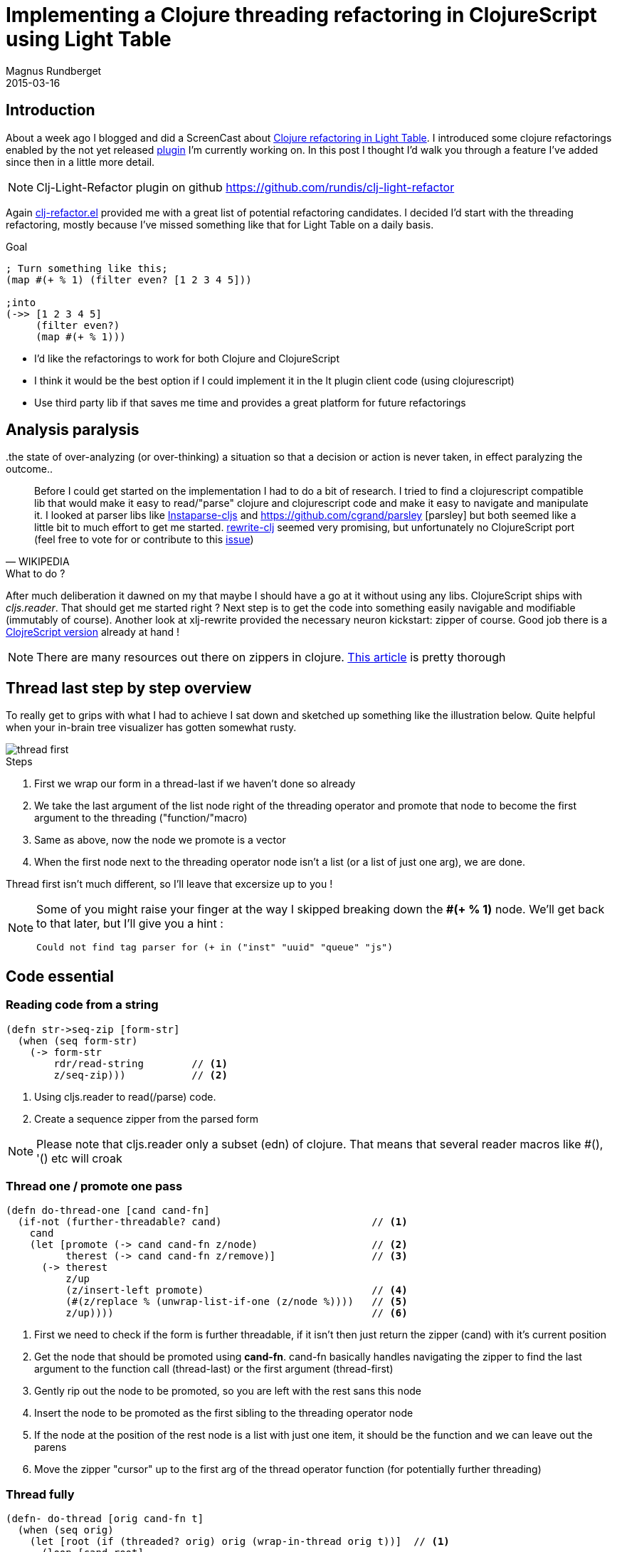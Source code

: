 = Implementing a Clojure threading refactoring in ClojureScript using Light Table
Magnus Rundberget
2015-03-16
:jbake-type: post
:jbake-status: published
:jbake-tags: clojure, clojurescript, lighttable
:imagesdir: /blog/2015/
:icons: font
:id: clj_light_thread



== Introduction
About a week ago I blogged and did a ScreenCast about http://rundis.github.io/blog/2015/clj_light_refactor.html[Clojure refactoring in Light Table].
I introduced some clojure refactorings enabled by the not yet released https://github.com/rundis/clj-light-refactor[plugin] I'm currently
working on. In this post I thought I'd walk you through a feature I've added since then in a little more detail.

NOTE: Clj-Light-Refactor plugin on github https://github.com/rundis/clj-light-refactor


Again https://github.com/clojure-emacs/clj-refactor.el[clj-refactor.el] provided me with a great list of potential
refactoring candidates. I decided I'd start with the threading refactoring, mostly because I've missed something like that
for Light Table on a daily basis.

.Goal
[source,clojure]
----
; Turn something like this;
(map #(+ % 1) (filter even? [1 2 3 4 5]))

;into
(->> [1 2 3 4 5]
     (filter even?)
     (map #(+ % 1)))
----

* I'd like the refactorings to work for both Clojure and ClojureScript
* I think it would be the best option if I could implement it in the lt plugin client code (using clojurescript)
* Use third party lib if that saves me time and provides a great platform for future refactorings


== Analysis paralysis
[quote, WIKIPEDIA]
..the state of over-analyzing (or over-thinking) a situation so that a decision or action is never taken, in effect paralyzing the outcome..

Before I could get started on the implementation I had to do a bit of research. I tried to find
a clojurescript compatible lib that would make it easy to read/"parse" clojure and clojurescript code
and make it easy to navigate and manipulate it. I looked at parser libs like https://github.com/lbradstreet/instaparse-cljs[Instaparse-cljs] and https://github.com/cgrand/parsley [parsley]
but both seemed like a little bit to much effort to get me started. https://github.com/xsc/rewrite-clj[rewrite-clj] seemed
very promising, but unfortunately no ClojureScript port (feel free to vote for or contribute to this https://github.com/xsc/rewrite-clj/issues/4[issue])

.What to do ?
After much deliberation it dawned on my that maybe I should have a go at it without using any libs.
ClojureScript ships with __cljs.reader__. That should get me started right ? Next step is to get the code
into something easily navigable and modifiable (immutably of course). Another look at xlj-rewrite provided the necessary neuron kickstart: zipper of course.
Good job there is a https://github.com/clojure/clojurescript/blob/master/src/cljs/clojure/zip.cljs[ClojreScript version] already at hand !


NOTE: There are many resources out there on zippers in clojure. http://www.ibm.com/developerworks/library/j-treevisit/[This article] is pretty thorough


== Thread last step by step overview
To really get to grips with what I had to achieve I sat down and sketched up something like the illustration
below. Quite helpful when your in-brain tree visualizer has gotten somewhat rusty.

image::thread_first.png[]

.Steps
. First we wrap our form in a thread-last if we haven't done so already
. We take the last argument of the list node right of the threading operator and promote that node
to become the first argument to the threading ("function/"macro)
. Same as above, now the node we promote is a vector
. When the first node next to the threading operator node isn't a list (or a list of just one arg), we are done.


Thread first isn't much different, so I'll leave that excersize up to you !


[NOTE]
========
Some of you might raise your finger at the way I skipped breaking down the **#(+ % 1)** node.
We'll get back to that later, but I'll give you a hint :
[source,clojure]
----
Could not find tag parser for (+ in ("inst" "uuid" "queue" "js")
----
========



== Code essential

=== Reading code from a string
[source,clojure]
----
(defn str->seq-zip [form-str]
  (when (seq form-str)
    (-> form-str
        rdr/read-string        // <1>
        z/seq-zip)))           // <2>
----
<1> Using cljs.reader to read(/parse) code.
<2> Create a sequence zipper from the parsed form


NOTE: Please note that cljs.reader only a subset (edn) of clojure. That means that several reader macros like #(), '() etc will croak


=== Thread one / promote one pass
[source,clojure]
----
(defn do-thread-one [cand cand-fn]
  (if-not (further-threadable? cand)                         // <1>
    cand
    (let [promote (-> cand cand-fn z/node)                   // <2>
          therest (-> cand cand-fn z/remove)]                // <3>
      (-> therest
          z/up
          (z/insert-left promote)                            // <4>
          (#(z/replace % (unwrap-list-if-one (z/node %))))   // <5>
          z/up))))                                           // <6>
----
<1> First we need to check if the form is further threadable, if it isn't then just return the zipper (cand) with it's current position
<2> Get the node that should be promoted using **cand-fn**. cand-fn basically handles navigating the zipper to find the last argument to the function call (thread-last) or the first argument (thread-first)
<3> Gently rip out the node to be promoted, so you are left with the rest sans this node
<4> Insert the node to be promoted as the first sibling to the threading operator node
<5> If the node at the position of the rest node is a list with just one item, it should be the function and we can leave out the parens
<6> Move the zipper "cursor" up to the first arg of the thread operator function (for potentially further threading)



=== Thread fully
[source,clojure]
----
(defn- do-thread [orig cand-fn t]
  (when (seq orig)
    (let [root (if (threaded? orig) orig (wrap-in-thread orig t))]  // <1>
      (loop [cand root]
        (if-not (further-threadable? cand)                          // <2>
          cand
          (recur (do-thread-one cand cand-fn)))))))
----
<1> If not already wrapped in a form with a threading operator, do so (just for convenience)
<2> Keep promoting until isn't possible to promote further


=== Zip it up
[source,clojure]
----
(defn zip->str [zipnode]
  (-> zipnode
      z/root
      pr-str))
----

=== Orchestration
[source,clojure]
----
(defn thread [form-str]
  (let [node (str->seq-zip form-str)
        threading (when node (threaded? node))]
    (when (and node threading)
      (-> node
          (do-thread (threading-locator threading) threading)
          zip->str))))
----
Entry point function to read form string, do threading and return result as string again



=== Hooking it into Light Table

==== Replace helper function
[source,clojure]
----
defn replace-cmd [ed replace-fn]
  (cmd/exec! :paredit.select.parent)                                       // <1>
  (when-let [candidate  (editor/selection ed)]
    (let [bounds (editor/selection-bounds ed)]
      (when-let [res (replace-fn candidate)]                               // <2>
        (editor/replace-selection ed res))                                 // <3>
      (editor/move-cursor ed (-> bounds :from (update-in [:ch] inc))))))
----
<1> Using paredit command to select parent expression
<2> Execute threading function on selected expression
<3> Replace selection with given the refactored result


==== Behavior and commands
[source,clojure]
----
(behavior ::thread-fully!                                           // <1>
          :triggers #{:refactor.thread-fully!}
          :reaction (fn [ed]
                      (replace-cmd ed thread)))

(cmd/command {:command ::thread-fully                               // <2>
              :desc "Clojure refactor: Thread fully"
              :exec (fn []
                      (when-let [ed (pool/last-active)]
                        (object/raise ed :refactor.thread-fully!)))})

----
<1> We create behaviors for each refactor feature so that we can target the feature to a given set of editor tags
<2> Commands are what the user sees in the LIght Table command pane, and which can be assigned to keyboard shortcuts


==== Configuring behaviors
[source,clojure]
----
  [:editor.clj :lt.plugins.cljrefactor.threading/thread-fully!]
  [:editor.cljs :lt.plugins.cljrefactor.threading/thread-fully!]
----
We enable the behaviors for both Clojure and ClojureScript tagged editor objects.



== Problems ?
Well the limitations of cljs.reader is a problem. The anonymous function literal is something
I use all the time. I did quickly look at __cljs.reader/register-tag-parser!__ but couldn't really come up
with a workable strategy here. So if anyone have suggestions for a more complete parsing of clojure code in ClojureScript
please give me a ping ! I ended up escaping it as a string for now. Not exactly great if you'd like to apply the refactoring
inside an anonymous function literal block.

WARNING: Actually I also had some issues using clojure.zip from Light Table, but a restart seemed to solve it

== Summary
Once I managed to make a decision on which route to pursue, the rest was mainly just a blast.
it´s really awesome how much of Clojure it's possible to use in ClojureScript and digging into
zippers was a real eyeopener for me. I believe I now have a foundation to provide a range
of useful client side refactoring features and I've already started pondering on what to address next.

Some thorny issues remain, and some icing like customizable formatting etc still remains.
The complete list of threading refactorings are listed https://github.com/rundis/clj-light-refactor#threading[here]

The main takeaway for me is that I keep learning more and more about Clojure, and as a bonus I get
new nifty features for my current editor of choice !
